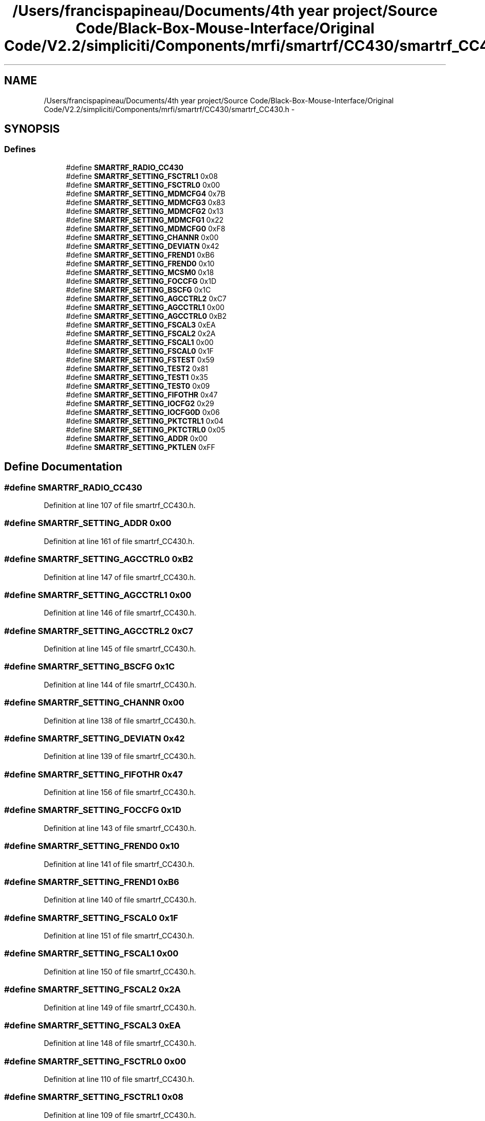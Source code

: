 .TH "/Users/francispapineau/Documents/4th year project/Source Code/Black-Box-Mouse-Interface/Original Code/V2.2/simpliciti/Components/mrfi/smartrf/CC430/smartrf_CC430.h" 3 "Sat Jun 22 2013" "Version VER 0.0" "Chronos Ti - Original Firmware" \" -*- nroff -*-
.ad l
.nh
.SH NAME
/Users/francispapineau/Documents/4th year project/Source Code/Black-Box-Mouse-Interface/Original Code/V2.2/simpliciti/Components/mrfi/smartrf/CC430/smartrf_CC430.h \- 
.SH SYNOPSIS
.br
.PP
.SS "Defines"

.in +1c
.ti -1c
.RI "#define \fBSMARTRF_RADIO_CC430\fP"
.br
.ti -1c
.RI "#define \fBSMARTRF_SETTING_FSCTRL1\fP   0x08"
.br
.ti -1c
.RI "#define \fBSMARTRF_SETTING_FSCTRL0\fP   0x00"
.br
.ti -1c
.RI "#define \fBSMARTRF_SETTING_MDMCFG4\fP   0x7B"
.br
.ti -1c
.RI "#define \fBSMARTRF_SETTING_MDMCFG3\fP   0x83"
.br
.ti -1c
.RI "#define \fBSMARTRF_SETTING_MDMCFG2\fP   0x13"
.br
.ti -1c
.RI "#define \fBSMARTRF_SETTING_MDMCFG1\fP   0x22"
.br
.ti -1c
.RI "#define \fBSMARTRF_SETTING_MDMCFG0\fP   0xF8"
.br
.ti -1c
.RI "#define \fBSMARTRF_SETTING_CHANNR\fP   0x00"
.br
.ti -1c
.RI "#define \fBSMARTRF_SETTING_DEVIATN\fP   0x42"
.br
.ti -1c
.RI "#define \fBSMARTRF_SETTING_FREND1\fP   0xB6"
.br
.ti -1c
.RI "#define \fBSMARTRF_SETTING_FREND0\fP   0x10"
.br
.ti -1c
.RI "#define \fBSMARTRF_SETTING_MCSM0\fP   0x18"
.br
.ti -1c
.RI "#define \fBSMARTRF_SETTING_FOCCFG\fP   0x1D"
.br
.ti -1c
.RI "#define \fBSMARTRF_SETTING_BSCFG\fP   0x1C"
.br
.ti -1c
.RI "#define \fBSMARTRF_SETTING_AGCCTRL2\fP   0xC7"
.br
.ti -1c
.RI "#define \fBSMARTRF_SETTING_AGCCTRL1\fP   0x00"
.br
.ti -1c
.RI "#define \fBSMARTRF_SETTING_AGCCTRL0\fP   0xB2"
.br
.ti -1c
.RI "#define \fBSMARTRF_SETTING_FSCAL3\fP   0xEA"
.br
.ti -1c
.RI "#define \fBSMARTRF_SETTING_FSCAL2\fP   0x2A"
.br
.ti -1c
.RI "#define \fBSMARTRF_SETTING_FSCAL1\fP   0x00"
.br
.ti -1c
.RI "#define \fBSMARTRF_SETTING_FSCAL0\fP   0x1F"
.br
.ti -1c
.RI "#define \fBSMARTRF_SETTING_FSTEST\fP   0x59"
.br
.ti -1c
.RI "#define \fBSMARTRF_SETTING_TEST2\fP   0x81"
.br
.ti -1c
.RI "#define \fBSMARTRF_SETTING_TEST1\fP   0x35"
.br
.ti -1c
.RI "#define \fBSMARTRF_SETTING_TEST0\fP   0x09"
.br
.ti -1c
.RI "#define \fBSMARTRF_SETTING_FIFOTHR\fP   0x47"
.br
.ti -1c
.RI "#define \fBSMARTRF_SETTING_IOCFG2\fP   0x29"
.br
.ti -1c
.RI "#define \fBSMARTRF_SETTING_IOCFG0D\fP   0x06"
.br
.ti -1c
.RI "#define \fBSMARTRF_SETTING_PKTCTRL1\fP   0x04"
.br
.ti -1c
.RI "#define \fBSMARTRF_SETTING_PKTCTRL0\fP   0x05"
.br
.ti -1c
.RI "#define \fBSMARTRF_SETTING_ADDR\fP   0x00"
.br
.ti -1c
.RI "#define \fBSMARTRF_SETTING_PKTLEN\fP   0xFF"
.br
.in -1c
.SH "Define Documentation"
.PP 
.SS "#define \fBSMARTRF_RADIO_CC430\fP"
.PP
Definition at line 107 of file smartrf_CC430\&.h\&.
.SS "#define \fBSMARTRF_SETTING_ADDR\fP   0x00"
.PP
Definition at line 161 of file smartrf_CC430\&.h\&.
.SS "#define \fBSMARTRF_SETTING_AGCCTRL0\fP   0xB2"
.PP
Definition at line 147 of file smartrf_CC430\&.h\&.
.SS "#define \fBSMARTRF_SETTING_AGCCTRL1\fP   0x00"
.PP
Definition at line 146 of file smartrf_CC430\&.h\&.
.SS "#define \fBSMARTRF_SETTING_AGCCTRL2\fP   0xC7"
.PP
Definition at line 145 of file smartrf_CC430\&.h\&.
.SS "#define \fBSMARTRF_SETTING_BSCFG\fP   0x1C"
.PP
Definition at line 144 of file smartrf_CC430\&.h\&.
.SS "#define \fBSMARTRF_SETTING_CHANNR\fP   0x00"
.PP
Definition at line 138 of file smartrf_CC430\&.h\&.
.SS "#define \fBSMARTRF_SETTING_DEVIATN\fP   0x42"
.PP
Definition at line 139 of file smartrf_CC430\&.h\&.
.SS "#define \fBSMARTRF_SETTING_FIFOTHR\fP   0x47"
.PP
Definition at line 156 of file smartrf_CC430\&.h\&.
.SS "#define \fBSMARTRF_SETTING_FOCCFG\fP   0x1D"
.PP
Definition at line 143 of file smartrf_CC430\&.h\&.
.SS "#define \fBSMARTRF_SETTING_FREND0\fP   0x10"
.PP
Definition at line 141 of file smartrf_CC430\&.h\&.
.SS "#define \fBSMARTRF_SETTING_FREND1\fP   0xB6"
.PP
Definition at line 140 of file smartrf_CC430\&.h\&.
.SS "#define \fBSMARTRF_SETTING_FSCAL0\fP   0x1F"
.PP
Definition at line 151 of file smartrf_CC430\&.h\&.
.SS "#define \fBSMARTRF_SETTING_FSCAL1\fP   0x00"
.PP
Definition at line 150 of file smartrf_CC430\&.h\&.
.SS "#define \fBSMARTRF_SETTING_FSCAL2\fP   0x2A"
.PP
Definition at line 149 of file smartrf_CC430\&.h\&.
.SS "#define \fBSMARTRF_SETTING_FSCAL3\fP   0xEA"
.PP
Definition at line 148 of file smartrf_CC430\&.h\&.
.SS "#define \fBSMARTRF_SETTING_FSCTRL0\fP   0x00"
.PP
Definition at line 110 of file smartrf_CC430\&.h\&.
.SS "#define \fBSMARTRF_SETTING_FSCTRL1\fP   0x08"
.PP
Definition at line 109 of file smartrf_CC430\&.h\&.
.SS "#define \fBSMARTRF_SETTING_FSTEST\fP   0x59"
.PP
Definition at line 152 of file smartrf_CC430\&.h\&.
.SS "#define \fBSMARTRF_SETTING_IOCFG0D\fP   0x06"
.PP
Definition at line 158 of file smartrf_CC430\&.h\&.
.SS "#define \fBSMARTRF_SETTING_IOCFG2\fP   0x29"
.PP
Definition at line 157 of file smartrf_CC430\&.h\&.
.SS "#define \fBSMARTRF_SETTING_MCSM0\fP   0x18"
.PP
Definition at line 142 of file smartrf_CC430\&.h\&.
.SS "#define \fBSMARTRF_SETTING_MDMCFG0\fP   0xF8"
.PP
Definition at line 137 of file smartrf_CC430\&.h\&.
.SS "#define \fBSMARTRF_SETTING_MDMCFG1\fP   0x22"
.PP
Definition at line 136 of file smartrf_CC430\&.h\&.
.SS "#define \fBSMARTRF_SETTING_MDMCFG2\fP   0x13"
.PP
Definition at line 135 of file smartrf_CC430\&.h\&.
.SS "#define \fBSMARTRF_SETTING_MDMCFG3\fP   0x83"
.PP
Definition at line 134 of file smartrf_CC430\&.h\&.
.SS "#define \fBSMARTRF_SETTING_MDMCFG4\fP   0x7B"
.PP
Definition at line 133 of file smartrf_CC430\&.h\&.
.SS "#define \fBSMARTRF_SETTING_PKTCTRL0\fP   0x05"
.PP
Definition at line 160 of file smartrf_CC430\&.h\&.
.SS "#define \fBSMARTRF_SETTING_PKTCTRL1\fP   0x04"
.PP
Definition at line 159 of file smartrf_CC430\&.h\&.
.SS "#define \fBSMARTRF_SETTING_PKTLEN\fP   0xFF"
.PP
Definition at line 162 of file smartrf_CC430\&.h\&.
.SS "#define \fBSMARTRF_SETTING_TEST0\fP   0x09"
.PP
Definition at line 155 of file smartrf_CC430\&.h\&.
.SS "#define \fBSMARTRF_SETTING_TEST1\fP   0x35"
.PP
Definition at line 154 of file smartrf_CC430\&.h\&.
.SS "#define \fBSMARTRF_SETTING_TEST2\fP   0x81"
.PP
Definition at line 153 of file smartrf_CC430\&.h\&.
.SH "Author"
.PP 
Generated automatically by Doxygen for Chronos Ti - Original Firmware from the source code\&.
